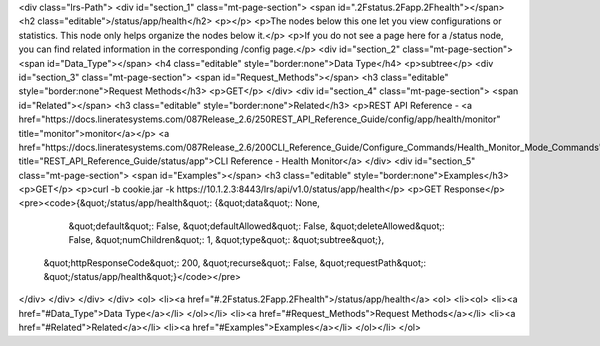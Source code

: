 <div class="lrs-Path">
<div id="section_1" class="mt-page-section">
<span id=".2Fstatus.2Fapp.2Fhealth"></span>
<h2 class="editable">/status/app/health</h2>
<p></p>
<p>The nodes below this one let you view configurations or statistics. This node only helps organize the nodes below it.</p>
<p>If you do not see a page here for a /status node, you can find related information in the corresponding /config page.</p>
<div id="section_2" class="mt-page-section">
<span id="Data_Type"></span>
<h4 class="editable" style="border:none">Data Type</h4>
<p>subtree</p>
<div id="section_3" class="mt-page-section">
<span id="Request_Methods"></span>
<h3 class="editable" style="border:none">Request Methods</h3>
<p>GET</p>
</div>
<div id="section_4" class="mt-page-section">
<span id="Related"></span>
<h3 class="editable" style="border:none">Related</h3>
<p>REST API Reference - <a href="https://docs.lineratesystems.com/087Release_2.6/250REST_API_Reference_Guide/config/app/health/monitor" title="monitor">monitor</a></p>
<a href="https://docs.lineratesystems.com/087Release_2.6/200CLI_Reference_Guide/Configure_Commands/Health_Monitor_Mode_Commands" title="REST_API_Reference_Guide/status/app">CLI Reference - Health Monitor</a>
</div>
<div id="section_5" class="mt-page-section">
<span id="Examples"></span>
<h3 class="editable" style="border:none">Examples</h3>
<p>GET</p>
<p>curl -b cookie.jar -k https://10.1.2.3:8443/lrs/api/v1.0/status/app/health</p>
<p>GET Response</p>
<pre><code>{&quot;/status/app/health&quot;: {&quot;data&quot;: None,
                         &quot;default&quot;: False,
                         &quot;defaultAllowed&quot;: False,
                         &quot;deleteAllowed&quot;: False,
                         &quot;numChildren&quot;: 1,
                         &quot;type&quot;: &quot;subtree&quot;},
 &quot;httpResponseCode&quot;: 200,
 &quot;recurse&quot;: False,
 &quot;requestPath&quot;: &quot;/status/app/health&quot;}</code></pre>
</div>
</div>
</div>
</div>
<ol>
<li><a href="#.2Fstatus.2Fapp.2Fhealth">/status/app/health</a>
<ol>
<li><ol>
<li><a href="#Data_Type">Data Type</a></li>
</ol></li>
<li><a href="#Request_Methods">Request Methods</a></li>
<li><a href="#Related">Related</a></li>
<li><a href="#Examples">Examples</a></li>
</ol></li>
</ol>
